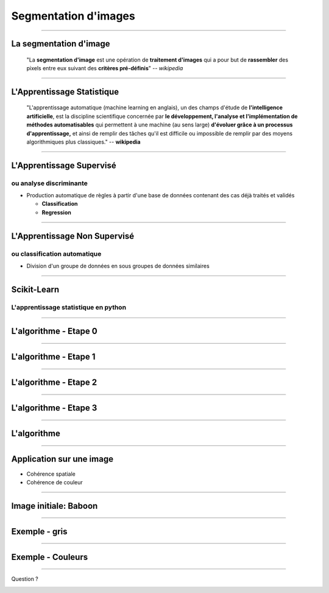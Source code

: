 ================================================================================
Segmentation d'images
================================================================================

-----

La segmentation d'image
--------------------------------------------------------------------------------

  "La **segmentation d'image** est une opération de **traitement d'images**
  qui a pour but de **rassembler** des pixels entre eux suivant des **critères
  pré-définis**" -- *wikipedia*




.. image:: code/segments_3.png
  :scale: 40 %

---------

L'Apprentissage Statistique
--------------------------------------------------------------------------------

  "L'apprentissage automatique (machine learning en anglais), un des champs
  d'étude de **l'intelligence artificielle**, est la discipline scientifique
  concernée par **le développement, l'analyse et l'implémentation de méthodes
  automatisables** qui permettent à une machine (au sens large) **d'évoluer
  grâce à un processus d'apprentissage,** et ainsi de remplir des tâches qu'il
  est difficile ou impossible de remplir par des moyens algorithmiques plus
  classiques." -- **wikipedia**

.. raw:: html

  <span class="regression">

.. image:: images/regression_linear.png
  :scale: 85%

.. raw:: html

  </span>


-----


L'Apprentissage Supervisé
--------------------------------------------------------------------------------

ou analyse discriminante
~~~~~~~~~~~~~~~~~~~~~~~~~~~~~~~~~~~~~~~~~~~~~~~~~~~~~~~~~~~~~~~~~~~~~~~~~~~~~~~~

- Production automatique de règles à partir d'une base de données contenant
  des cas déjà traités et validés

  - **Classification**
  - **Regression**

.. raw:: html

  <span class="hyperplan">

.. image:: images/hyperplane.png
  :scale: 90%

.. raw:: html

  </span>


--------------------------------------------------------------------------------


L'Apprentissage Non Supervisé
--------------------------------------------------------------------------------

ou classification automatique
~~~~~~~~~~~~~~~~~~~~~~~~~~~~~~~~~~~~~~~~~~~~~~~~~~~~~~~~~~~~~~~~~~~~~~~~~~~~~~~~


- Division d'un groupe de données en sous groupes de données similaires


.. image:: images/ward.png

----

Scikit-Learn
--------------------------------------------------------------------------------

L'apprentissage statistique en python
~~~~~~~~~~~~~~~~~~~~~~~~~~~~~~~~~~~~~~~~~~~~~~~~~~~~~~~~~~~~~~~~~~~~~~~~~~~~~~~~

.. image:: code/sklearn_2.png
  :scale: 25 %

-----

L'algorithme - Etape 0
--------------------------------------------------------------------------------

.. image:: code/figure_0.png

----

L'algorithme - Etape 1
--------------------------------------------------------------------------------

.. image:: code/figure_1.png


----

L'algorithme - Etape 2
--------------------------------------------------------------------------------

.. image:: code/figure_2.png

----

L'algorithme - Etape 3
--------------------------------------------------------------------------------

.. image:: code/figure_3.png

----

L'algorithme
--------------------------------------------------------------------------------

.. image:: code/figure_10.png


----

Application sur une image
--------------------------------------------------------------------------------

- Cohérence spatiale
- Cohérence de couleur

.. image:: code/couleurs_3d.png
  :scale: 75 %

----

Image initiale: Baboon
--------------------------------------------------------------------------------

.. image:: code/baboon.jpg

----

Exemple - gris
--------------------------------------------------------------------------------

.. image:: code/baboon_gris_8.png

----

Exemple - Couleurs
--------------------------------------------------------------------------------

.. image:: code/baboon_couleur_30.png

----

Question ?

.. image:: code/python_seg_1.png
    :scale: 50 %
